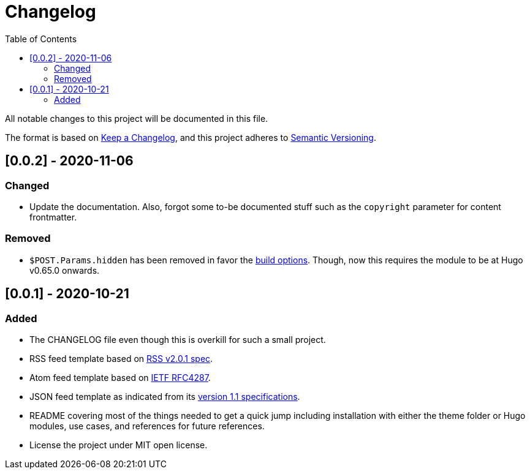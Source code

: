 = Changelog
:toc:


All notable changes to this project will be documented in this file.

The format is based on https://keepachangelog.com/en/1.0.0/[Keep a Changelog],
and this project adheres to https://semver.org/spec/v2.0.0.html[Semantic Versioning].




== [0.0.2] - 2020-11-06

=== Changed

* Update the documentation.
Also, forgot some to-be documented stuff such as the `copyright` parameter for content frontmatter.


=== Removed

* `$POST.Params.hidden` has been removed in favor the http://blogs.atlassian.com/2013/05/alternatives-to-git-submodule-git-subtree/[build options].
Though, now this requires the module to be at Hugo v0.65.0 onwards.




== [0.0.1] - 2020-10-21

=== Added

* The CHANGELOG file even though this is overkill for such a small project.
* RSS feed template based on https://www.rssboard.org/rss-2-0-1[RSS v2.0.1 spec].
* Atom feed template based on https://tools.ietf.org/html/rfc4287[IETF RFC4287].
* JSON feed template as indicated from its https://www.jsonfeed.org/version/1.1[version 1.1 specifications].
* README covering most of the things needed to get a quick jump including installation with either the theme folder or Hugo modules, use cases, and references for future references.
* License the project under MIT open license.

